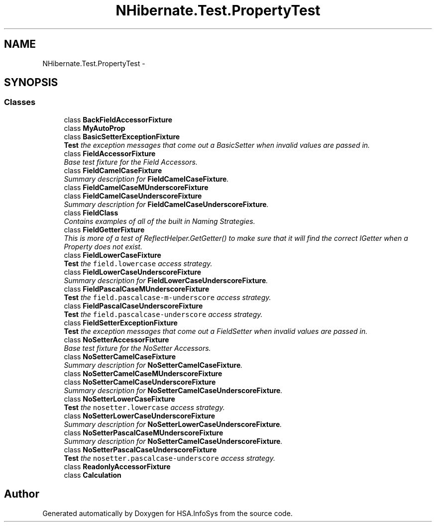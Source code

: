 .TH "NHibernate.Test.PropertyTest" 3 "Fri Jul 5 2013" "Version 1.0" "HSA.InfoSys" \" -*- nroff -*-
.ad l
.nh
.SH NAME
NHibernate.Test.PropertyTest \- 
.SH SYNOPSIS
.br
.PP
.SS "Classes"

.in +1c
.ti -1c
.RI "class \fBBackFieldAccessorFixture\fP"
.br
.ti -1c
.RI "class \fBMyAutoProp\fP"
.br
.ti -1c
.RI "class \fBBasicSetterExceptionFixture\fP"
.br
.RI "\fI\fBTest\fP the exception messages that come out a BasicSetter when invalid values are passed in\&. \fP"
.ti -1c
.RI "class \fBFieldAccessorFixture\fP"
.br
.RI "\fIBase test fixture for the Field Accessors\&. \fP"
.ti -1c
.RI "class \fBFieldCamelCaseFixture\fP"
.br
.RI "\fISummary description for \fBFieldCamelCaseFixture\fP\&. \fP"
.ti -1c
.RI "class \fBFieldCamelCaseMUnderscoreFixture\fP"
.br
.ti -1c
.RI "class \fBFieldCamelCaseUnderscoreFixture\fP"
.br
.RI "\fISummary description for \fBFieldCamelCaseUnderscoreFixture\fP\&. \fP"
.ti -1c
.RI "class \fBFieldClass\fP"
.br
.RI "\fIContains examples of all of the built in Naming Strategies\&. \fP"
.ti -1c
.RI "class \fBFieldGetterFixture\fP"
.br
.RI "\fIThis is more of a test of ReflectHelper\&.GetGetter() to make sure that it will find the correct IGetter when a Property does not exist\&. \fP"
.ti -1c
.RI "class \fBFieldLowerCaseFixture\fP"
.br
.RI "\fI\fBTest\fP the \fCfield\&.lowercase\fP access strategy\&. \fP"
.ti -1c
.RI "class \fBFieldLowerCaseUnderscoreFixture\fP"
.br
.RI "\fISummary description for \fBFieldLowerCaseUnderscoreFixture\fP\&. \fP"
.ti -1c
.RI "class \fBFieldPascalCaseMUnderscoreFixture\fP"
.br
.RI "\fI\fBTest\fP the \fCfield\&.pascalcase-m-underscore\fP access strategy\&. \fP"
.ti -1c
.RI "class \fBFieldPascalCaseUnderscoreFixture\fP"
.br
.RI "\fI\fBTest\fP the \fCfield\&.pascalcase-underscore\fP access strategy\&. \fP"
.ti -1c
.RI "class \fBFieldSetterExceptionFixture\fP"
.br
.RI "\fI\fBTest\fP the exception messages that come out a FieldSetter when invalid values are passed in\&. \fP"
.ti -1c
.RI "class \fBNoSetterAccessorFixture\fP"
.br
.RI "\fIBase test fixture for the NoSetter Accessors\&. \fP"
.ti -1c
.RI "class \fBNoSetterCamelCaseFixture\fP"
.br
.RI "\fISummary description for \fBNoSetterCamelCaseFixture\fP\&. \fP"
.ti -1c
.RI "class \fBNoSetterCamelCaseMUnderscoreFixture\fP"
.br
.ti -1c
.RI "class \fBNoSetterCamelCaseUnderscoreFixture\fP"
.br
.RI "\fISummary description for \fBNoSetterCamelCaseUnderscoreFixture\fP\&. \fP"
.ti -1c
.RI "class \fBNoSetterLowerCaseFixture\fP"
.br
.RI "\fI\fBTest\fP the \fCnosetter\&.lowercase\fP access strategy\&. \fP"
.ti -1c
.RI "class \fBNoSetterLowerCaseUnderscoreFixture\fP"
.br
.RI "\fISummary description for \fBNoSetterLowerCaseUnderscoreFixture\fP\&. \fP"
.ti -1c
.RI "class \fBNoSetterPascalCaseMUnderscoreFixture\fP"
.br
.RI "\fISummary description for \fBNoSetterCamelCaseUnderscoreFixture\fP\&. \fP"
.ti -1c
.RI "class \fBNoSetterPascalCaseUnderscoreFixture\fP"
.br
.RI "\fI\fBTest\fP the \fCnosetter\&.pascalcase-underscore\fP access strategy\&. \fP"
.ti -1c
.RI "class \fBReadonlyAccessorFixture\fP"
.br
.ti -1c
.RI "class \fBCalculation\fP"
.br
.in -1c
.SH "Author"
.PP 
Generated automatically by Doxygen for HSA\&.InfoSys from the source code\&.
